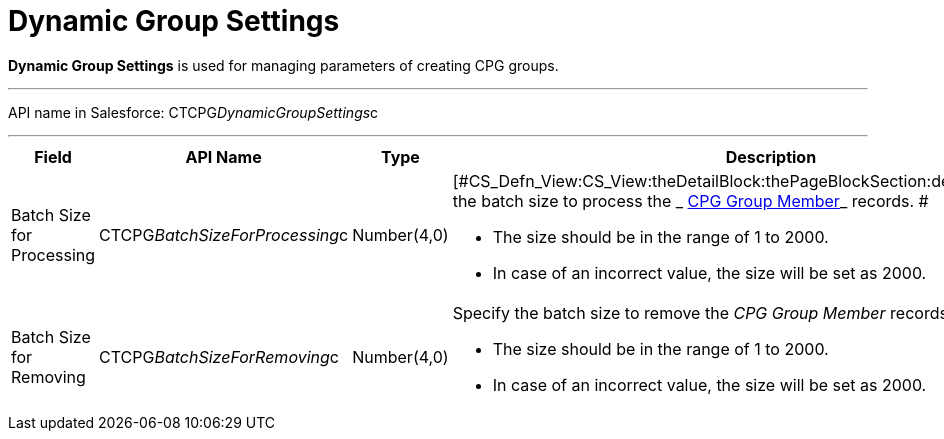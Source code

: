 = Dynamic Group Settings

*Dynamic Group Settings* is used for managing parameters of creating CPG
groups.

'''''

API name in Salesforce: CTCPG__DynamicGroupSettings__c

'''''

[width="100%",cols="25%,25%,25%,25%",]
|===
|*Field* |*API Name* |*Type* |*Description*

|Batch Size for Processing |CTCPG__BatchSizeForProcessing__c
|Number(4,0) a|
[#CS_Defn_View:CS_View:theDetailBlock:thePageBlockSection:description]#Specify
the batch size to process the
_ xref:cpg-group-member-field-reference.html[CPG Group Member]_ records.
#

* [#CS_Defn_View:CS_View:theDetailBlock:thePageBlockSection:description]#The
size should be in the range of 1 to 2000.#
* [#CS_Defn_View:CS_View:theDetailBlock:thePageBlockSection:description]#In
case of an incorrect value, the size will be set as 2000.#

|Batch Size for Removing |CTCPG__BatchSizeForRemoving__c
|Number(4,0) a|
Specify the batch size to remove the _CPG Group Member_ records. 

* [#CS_Defn_View:CS_View:theDetailBlock:thePageBlockSection:description]#The
size should be in the range of 1 to 2000.#
* [#CS_Defn_View:CS_View:theDetailBlock:thePageBlockSection:description]#In
case of an incorrect value, the size will be set as 2000.#

|===

